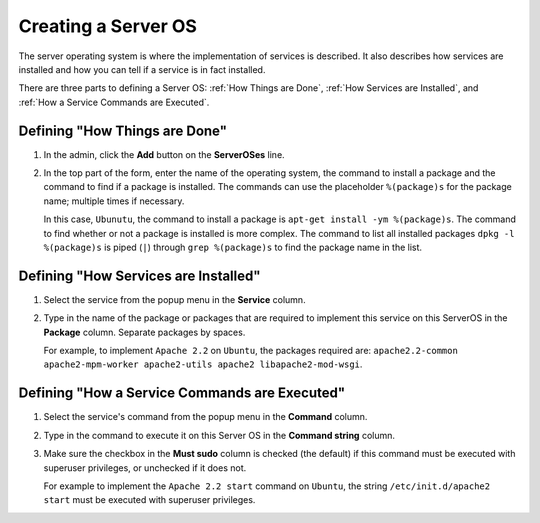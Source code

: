 .. _gettingstarted_creating_serveros:

====================
Creating a Server OS
====================

The server operating system is where the implementation of services is described. It also describes how services are installed and how you can tell if a service is in fact installed.

There are three parts to defining a Server OS: :ref:`How Things are Done`, :ref:`How Services are Installed`, and :ref:`How a Service Commands are Executed`.

.. _howthingsaredone:

Defining "How Things are Done"
==============================

1. In the admin, click the **Add** button on the **ServerOSes** line.

   
   .. image:: images/add_serveros.png
      :alt: Click the Add button on the ServerOSes line.
   

2. In the top part of the form, enter the name of the operating system, the command to install a package and the command to find if a package is installed. The commands can use the placeholder ``%(package)s`` for the package name; multiple times if necessary.

   
   .. image:: images/add_serveros_form.png
      :alt: The Add ServerOS form filled out.
   

   In this case, ``Ubunutu``, the command to install a package is ``apt-get install -ym %(package)s``. The command to find whether or not a package is installed is more complex. The command to list all installed packages ``dpkg -l %(package)s`` is piped (``|``) through ``grep %(package)s`` to find the package name in the list.


.. _howservicesareinstalled:

Defining "How Services are Installed"
=====================================

1. Select the service from the popup menu in the **Service** column.

2. Type in the name of the package or packages that are required to implement this service on this ServerOS in the **Package** column. Separate packages by spaces.
   
   For example, to implement ``Apache 2.2`` on ``Ubuntu``, the packages required are: ``apache2.2-common apache2-mpm-worker apache2-utils apache2 libapache2-mod-wsgi``.
   
   .. image:: images/add_service_package.png
      :alt: Defining how a service is installed.

.. _howaservicecommandsareexecuted:

Defining "How a Service Commands are Executed"
==============================================

1. Select the service's command from the popup menu in the **Command** column.

2. Type in the command to execute it on this Server OS in the **Command string** column.

3. Make sure the checkbox in the **Must sudo** column is checked (the default) if this command must be executed with superuser privileges, or unchecked if it does not.
   
   For example to implement the ``Apache 2.2 start`` command on ``Ubuntu``, the string ``/etc/init.d/apache2 start`` must be executed with superuser privileges.
   
   .. image:: images/add_service_command.png
      :alt: Defining how this Server OS executes a command for a service.

